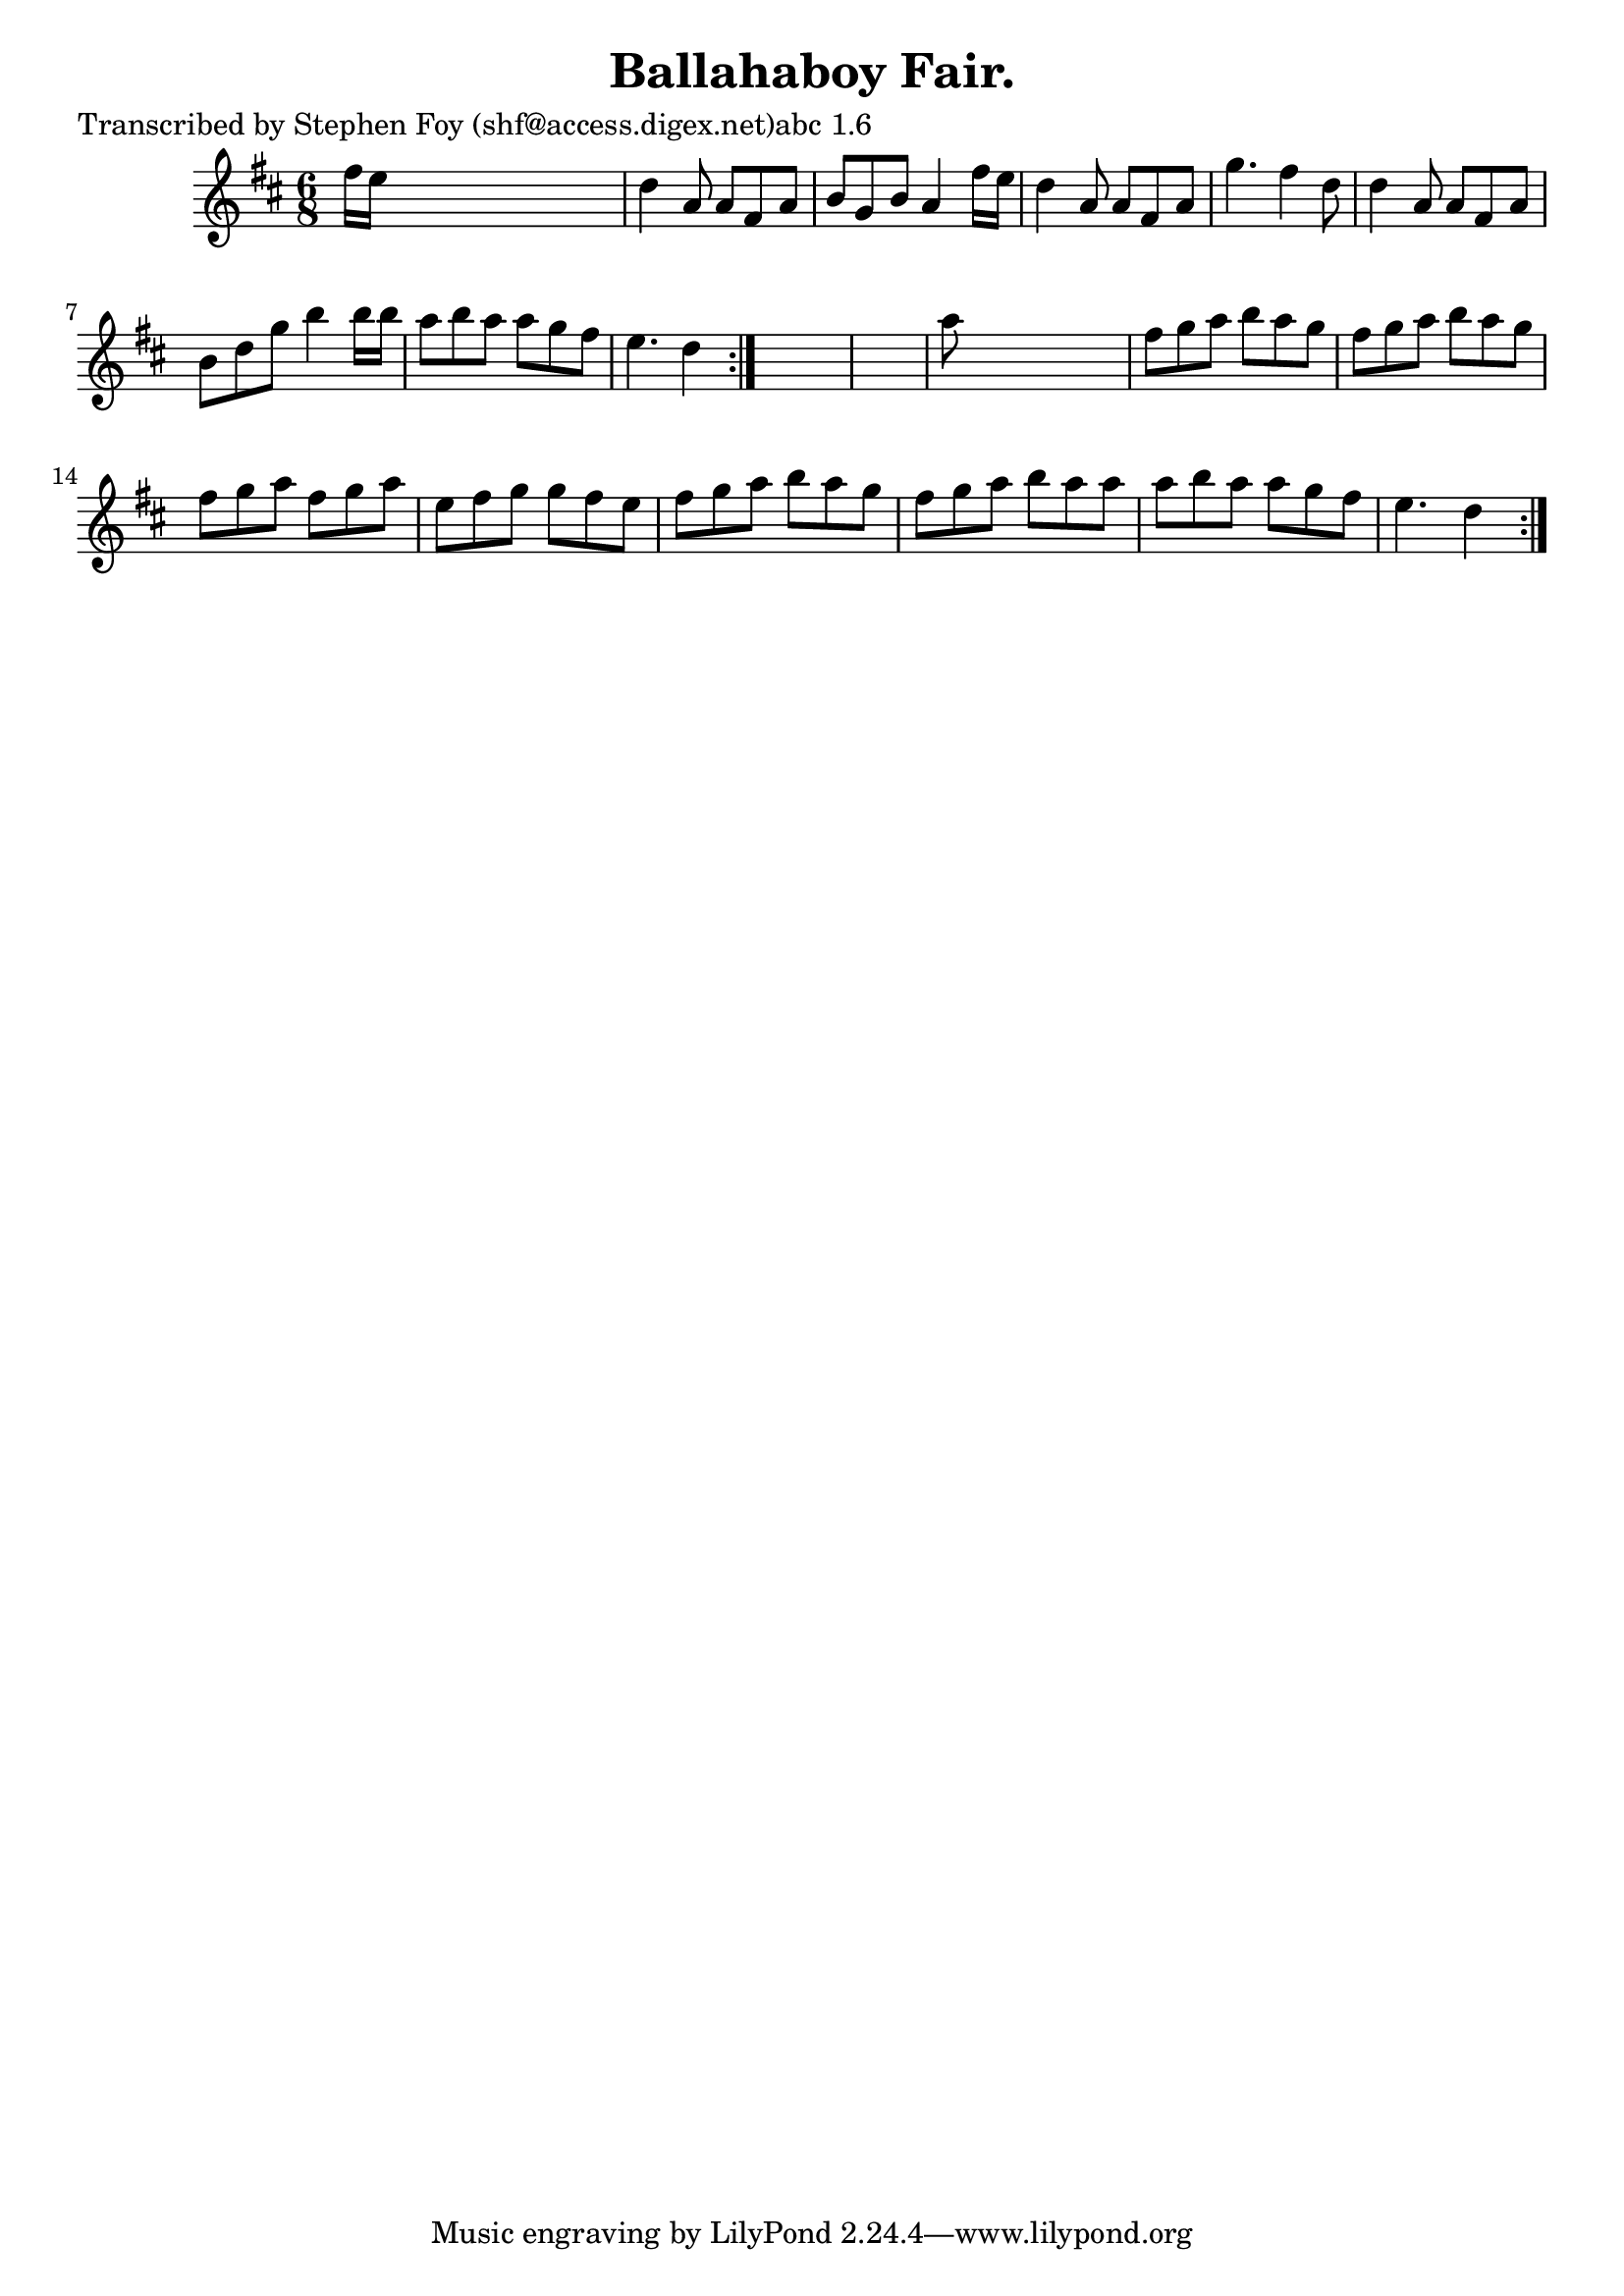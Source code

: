 
\version "2.16.2"
% automatically converted by musicxml2ly from xml/0790_sf.xml

%% additional definitions required by the score:
\language "english"


\header {
    poet = "Transcribed by Stephen Foy (shf@access.digex.net)abc 1.6"
    encoder = "abc2xml version 63"
    encodingdate = "2015-01-25"
    title = "Ballahaboy Fair."
    }

\layout {
    \context { \Score
        autoBeaming = ##f
        }
    }
PartPOneVoiceOne =  \relative fs'' {
    \repeat volta 2 {
        \repeat volta 2 {
            \key d \major \time 6/8 fs16 [ e16 ] s8*5 | % 2
            d4 a8 a8 [ fs8 a8 ] | % 3
            b8 [ g8 b8 ] a4 fs'16 [ e16 ] | % 4
            d4 a8 a8 [ fs8 a8 ] | % 5
            g'4. fs4 d8 | % 6
            d4 a8 a8 [ fs8 a8 ] | % 7
            b8 [ d8 g8 ] b4 b16 [ b16 ] | % 8
            a8 [ b8 a8 ] a8 [ g8 fs8 ] | % 9
            e4. d4 }
        s8*7 | % 11
        a'8 s8*5 | % 12
        fs8 [ g8 a8 ] b8 [ a8 g8 ] | % 13
        fs8 [ g8 a8 ] b8 [ a8 g8 ] | % 14
        fs8 [ g8 a8 ] fs8 [ g8 a8 ] | % 15
        e8 [ fs8 g8 ] g8 [ fs8 e8 ] | % 16
        fs8 [ g8 a8 ] b8 [ a8 g8 ] | % 17
        fs8 [ g8 a8 ] b8 [ a8 a8 ] | % 18
        a8 [ b8 a8 ] a8 [ g8 fs8 ] | % 19
        e4. d4 }
    }


% The score definition
\score {
    <<
        \new Staff <<
            \context Staff << 
                \context Voice = "PartPOneVoiceOne" { \PartPOneVoiceOne }
                >>
            >>
        
        >>
    \layout {}
    % To create MIDI output, uncomment the following line:
    %  \midi {}
    }

